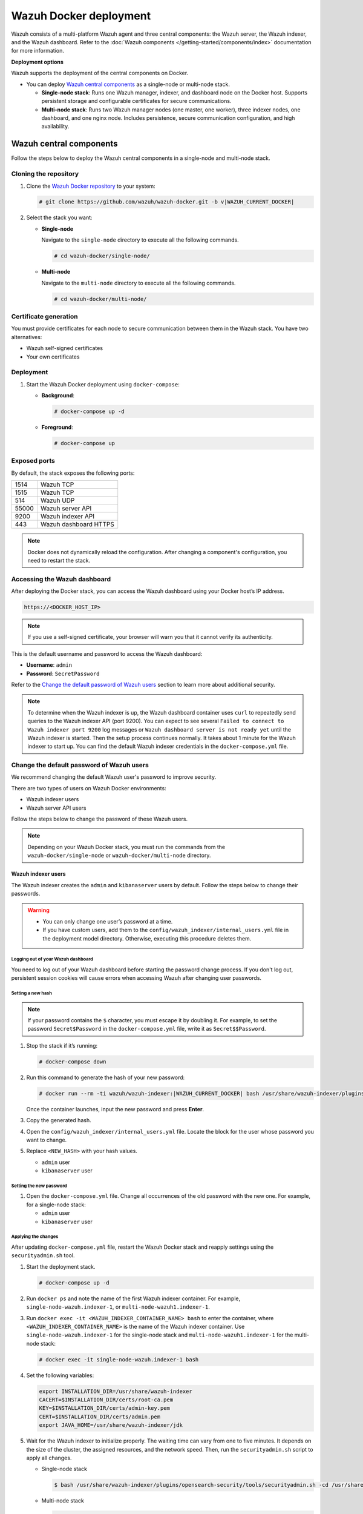 .. Copyright (C) 2015, Wazuh, Inc.

.. meta::
   :description: Wazuh supports the deployment of the central components on Docker. Learn more in this section of the documentation.

Wazuh Docker deployment
=======================

Wazuh consists of a multi-platform Wazuh agent and three central components: the Wazuh server, the Wazuh indexer, and the Wazuh dashboard. Refer to the :doc:`Wazuh components </getting-started/components/index>` documentation for more information.

**Deployment options**

Wazuh supports the deployment of the central components on Docker.

-  You can deploy `Wazuh central components`_ as a single-node or multi-node stack.

   -  **Single-node stack**: Runs one Wazuh manager, indexer, and dashboard node on the Docker host. Supports persistent storage and configurable certificates for secure communications.
   -  **Multi-node stack**: Runs two Wazuh manager nodes (one master, one worker), three indexer nodes, one dashboard, and one nginx node. Includes persistence, secure communication configuration, and high availability.

Wazuh central components
------------------------

Follow the steps below to deploy the Wazuh central components in a single-node and multi-node stack.

Cloning the repository
^^^^^^^^^^^^^^^^^^^^^^

#. Clone the `Wazuh Docker repository <https://github.com/wazuh/wazuh-docker>`__ to your system:

   .. code-block:: console

      # git clone https://github.com/wazuh/wazuh-docker.git -b v|WAZUH_CURRENT_DOCKER|

#. Select the stack you want:

   -  **Single-node**

      Navigate to the ``single-node`` directory to execute all the following commands.

      .. code-block:: console

         # cd wazuh-docker/single-node/

   -  **Multi-node**

      Navigate to the ``multi-node`` directory to execute all the following commands.

      .. code-block:: console

         # cd wazuh-docker/multi-node/

Certificate generation
^^^^^^^^^^^^^^^^^^^^^^

You must provide certificates for each node to secure communication between them in the Wazuh stack. You have two alternatives:

-  Wazuh self-signed certificates
-  Your own certificates

.. tabs::

   .. group-tab:: Wazuh self‑signed certificates

      You must use the ``wazuh-certs-generator`` Docker image to generate self-signed certificates for each node of the stack.

      #. **Optional**: Add the following to the ``generate-indexer-certs.yml`` file if your system uses a proxy. If not, skip this step. Replace ``<YOUR_PROXY_ADDRESS_OR_DNS>`` with your proxy information.

         .. code-block:: yaml

            # Wazuh App Copyright (C) 2017, Wazuh Inc. (License GPLv2)
            services:
              generator:
                image: wazuh/wazuh-certs-generator:0.0.2
                hostname: wazuh-certs-generator
                volumes:
                  - ./config/wazuh_indexer_ssl_certs/:/certificates/
                  - ./config/certs.yml:/config/certs.yml
                environment:
                  - HTTP_PROXY=<YOUR_PROXY_ADDRESS_OR_DNS>

      #. Run the following command to generate the desired certificates:

         .. code-block:: console

            # docker-compose -f generate-indexer-certs.yml run --rm generator

      The generated certificates will be stored in the ``config/wazuh_indexer_ssl_certs`` directory.

   .. group-tab:: Your own certificates

      If you already have valid certificates for each node, place them in the ``config/wazuh_indexer_ssl_certs/`` directory using the following file names. Note your stack for the right path.

      **Wazuh indexer**:

      .. code-block:: none

         config/wazuh_indexer_ssl_certs/root-ca.pem
         config/wazuh_indexer_ssl_certs/wazuh.indexer-key.pem
         config/wazuh_indexer_ssl_certs/wazuh.indexer.pem
         config/wazuh_indexer_ssl_certs/admin.pem
         config/wazuh_indexer_ssl_certs/admin-key.pem

      **Wazuh manager**:

      .. code-block:: none

         config/wazuh_indexer_ssl_certs/root-ca-manager.pem
         config/wazuh_indexer_ssl_certs/wazuh.manager.pem
         config/wazuh_indexer_ssl_certs/wazuh.manager-key.pem

      **Wazuh dashboard**:

      .. code-block:: none

         config/wazuh_indexer_ssl_certs/wazuh.dashboard.pem
         config/wazuh_indexer_ssl_certs/wazuh.dashboard-key.pem
         config/wazuh_indexer_ssl_certs/root-ca.pem

      .. note::

         Use the exact filenames shown above, as the containers are configured to reference these specific names.

Deployment
^^^^^^^^^^

#. Start the Wazuh Docker deployment using ``docker-compose``:

   -  **Background**:

      .. code-block:: console

         # docker-compose up -d

   -  **Foreground**:

      .. code-block:: console

         # docker-compose up

Exposed ports
^^^^^^^^^^^^^

By default, the stack exposes the following ports:

+-------+-----------------------------+
| 1514  | Wazuh TCP                   |
+-------+-----------------------------+
| 1515  | Wazuh TCP                   |
+-------+-----------------------------+
| 514   | Wazuh UDP                   |
+-------+-----------------------------+
| 55000 | Wazuh server API            |
+-------+-----------------------------+
| 9200  | Wazuh indexer API           |
+-------+-----------------------------+
| 443   | Wazuh dashboard HTTPS       |
+-------+-----------------------------+

.. note::

   Docker does not dynamically reload the configuration. After changing a component's configuration, you need to restart the stack.

Accessing the Wazuh dashboard
^^^^^^^^^^^^^^^^^^^^^^^^^^^^^

After deploying the Docker stack, you can access the Wazuh dashboard using your Docker host’s IP address.

.. code-block:: none

   https://<DOCKER_HOST_IP>


.. note::

   If you use a self-signed certificate, your browser will warn you that it cannot verify its authenticity.

This is the default username and password to access the Wazuh dashboard:

-  **Username**: ``admin``
-  **Password**: ``SecretPassword``

Refer to the `Change the default password of Wazuh users`_ section to learn more about additional security.

.. note::

   To determine when the Wazuh indexer is up, the Wazuh dashboard container uses ``curl`` to repeatedly send queries to the Wazuh indexer API (port 9200). You can expect to see several ``Failed to connect to Wazuh indexer port 9200`` log messages or ``Wazuh dashboard server is not ready yet`` until the Wazuh indexer is started. Then the setup process continues normally. It takes about 1 minute for the Wazuh indexer to start up. You can find the default Wazuh indexer credentials in the ``docker-compose.yml`` file.

.. _change-pwd-existing-usr:

Change the default password of Wazuh users
^^^^^^^^^^^^^^^^^^^^^^^^^^^^^^^^^^^^^^^^^^

We recommend changing the default Wazuh user's password to improve security.

There are two types of users on Wazuh Docker environments:

-  Wazuh indexer users
-  Wazuh server API users

Follow the steps below to change the password of these Wazuh users.

.. note::

   Depending on your Wazuh Docker stack, you must run the commands from the ``wazuh-docker/single-node`` or ``wazuh-docker/multi-node`` directory.

Wazuh indexer users
~~~~~~~~~~~~~~~~~~~

The Wazuh indexer creates the ``admin`` and ``kibanaserver`` users by default.  Follow the steps below to change their passwords.

.. warning::

   -  You can only change one user’s password at a time.
   -  If you have custom users, add them to the ``config/wazuh_indexer/internal_users.yml`` file in the deployment model directory. Otherwise, executing this procedure deletes them.

Logging out of your Wazuh dashboard
...................................

You need to log out of your Wazuh dashboard before starting the password change process. If you don't log out, persistent session cookies will cause errors when accessing Wazuh after changing user passwords.

Setting a new hash
..................

.. note::

   If your password contains the ``$`` character, you must escape it by doubling it. For example, to set the password ``Secret$Password`` in the ``docker-compose.yml`` file, write it as ``Secret$$Password``.

#. Stop the stack if it’s running:

   .. code-block:: console

      # docker-compose down

#. Run this command to generate the hash of your new password:

   .. code-block:: console

      # docker run --rm -ti wazuh/wazuh-indexer:|WAZUH_CURRENT_DOCKER| bash /usr/share/wazuh-indexer/plugins/opensearch-security/tools/hash.sh

   Once the container launches, input the new password and press **Enter**.

#. Copy the generated hash.

#. Open the ``config/wazuh_indexer/internal_users.yml`` file. Locate the block for the user whose password you want to change.

#. Replace ``<NEW_HASH>`` with your hash values.

   -  ``admin`` user

      .. code-block:: yaml
         :emphasize-lines: 4

         ...

         admin:
           hash: "<NEW_HASH>"
           reserved: true
           backend_roles:
           - "admin"
           description: "Demo admin user"

         ...

   -  ``kibanaserver`` user

      .. code-block:: yaml
         :emphasize-lines: 4

         ...

         kibanaserver:
           hash: "<NEW_HASH>"
           reserved: true
           description: "Demo kibanaserver user"

         ...

Setting the new password
........................

#. Open the ``docker-compose.yml`` file. Change all occurrences of the old password with the new one. For example, for a single-node stack:

   -  ``admin`` user

      .. code-block:: yaml
         :emphasize-lines: 8, 25

         ...
         services:
           wazuh.manager:
             ...
             environment:
               - INDEXER_URL=https://wazuh.indexer:9200
               - INDEXER_USERNAME=admin
              - INDEXER_PASSWORD=SecretPassword
              - FILEBEAT_SSL_VERIFICATION_MODE=full
               - SSL_CERTIFICATE_AUTHORITIES=/etc/ssl/root-ca.pem
               - SSL_CERTIFICATE=/etc/ssl/filebeat.pem
               - SSL_KEY=/etc/ssl/filebeat.key
               - API_USERNAME=wazuh-wui
               - API_PASSWORD=MyS3cr37P450r.*-
           ...
           wazuh.indexer:
             ...
             environment:
               - "OPENSEARCH_JAVA_OPTS=-Xms1024m -Xmx1024m"
           ...
           wazuh.dashboard:
             ...
             environment:
               - INDEXER_USERNAME=admin
              - INDEXER_PASSWORD=SecretPassword
              - WAZUH_API_URL=https://wazuh.manager
               - DASHBOARD_USERNAME=kibanaserver
               - DASHBOARD_PASSWORD=kibanaserver
               - API_USERNAME=wazuh-wui
               - API_PASSWORD=MyS3cr37P450r.*-
           ...

   -  ``kibanaserver`` user

      .. code-block:: yaml
         :emphasize-lines: 12

         ...

         services:
           wazuh.dashboard:
             ...
             environment:
               - INDEXER_USERNAME=admin
               - INDEXER_PASSWORD=SecretPassword
               - WAZUH_API_URL=https://wazuh.manager
               - DASHBOARD_USERNAME=kibanaserver

              - DASHBOARD_PASSWORD=kibanaserver

              - API_USERNAME=wazuh-wui
               - API_PASSWORD=MyS3cr37P450r.*-

         ...

Applying the changes
....................

After updating ``docker-compose.yml`` file, restart the Wazuh Docker stack and reapply settings using the ``securityadmin.sh`` tool.

#. Start the deployment stack.

   .. code-block:: console

      # docker-compose up -d

#. Run ``docker ps`` and note the name of the first Wazuh indexer container. For example, ``single-node-wazuh.indexer-1``, or ``multi-node-wazuh1.indexer-1``.

#. Run ``docker exec -it <WAZUH_INDEXER_CONTAINER_NAME> bash`` to enter the container, where ``<WAZUH_INDEXER_CONTAINER_NAME>`` is the name of the Wazuh indexer container. Use ``single-node-wazuh.indexer-1`` for the single-node stack and ``multi-node-wazuh1.indexer-1`` for the multi-node stack:

   .. code-block:: console

      # docker exec -it single-node-wazuh.indexer-1 bash

#. Set the following variables:

   .. code-block:: bash

      export INSTALLATION_DIR=/usr/share/wazuh-indexer
      CACERT=$INSTALLATION_DIR/certs/root-ca.pem
      KEY=$INSTALLATION_DIR/certs/admin-key.pem
      CERT=$INSTALLATION_DIR/certs/admin.pem
      export JAVA_HOME=/usr/share/wazuh-indexer/jdk

#. Wait for the Wazuh indexer to initialize properly. The waiting time can vary from one to five minutes. It depends on the size of the cluster, the assigned resources, and the network speed. Then, run the ``securityadmin.sh`` script to apply all changes.

   -  Single-node stack

      .. code-block:: console

         $ bash /usr/share/wazuh-indexer/plugins/opensearch-security/tools/securityadmin.sh -cd /usr/share/wazuh-indexer/opensearch-security/ -nhnv -cacert  $CACERT -cert $CERT -key $KEY -p 9200 -icl

   -  Multi-node stack

      .. code-block:: console

         $ HOST=$(grep node.name $INSTALLATION_DIR/opensearch.yml | awk '{printf $2}')
         $ bash /usr/share/wazuh-indexer/plugins/opensearch-security/tools/securityadmin.sh -cd /usr/share/wazuh-indexer/opensearch-security/ -nhnv -cacert  $CACERT -cert $CERT -key $KEY -p 9200 -icl -h $HOST

      .. note::

         When working on Docker Desktop with a multi-node stack, use the ``multi-node-wazuh1.indexer-1`` IP address instead of the ``$HOST`` variable.

#. Exit the Wazuh indexer container. Refresh the Wazuh dashboard and log in with the new credentials.

Wazuh server API users
~~~~~~~~~~~~~~~~~~~~~~

The ``wazuh-wui`` user is the default user for connecting to the Wazuh server API. Follow these steps to change the password.

.. warning::

   The password for Wazuh server API users must be between 8 and 64 characters long and contain at least one uppercase and lowercase letter, number, and symbol. The Wazuh manager service will fail to start if these requirements are unmet.

#. Open the file ``config/wazuh_dashboard/wazuh.yml`` and modify the value of ``password`` parameter.

   .. code-block:: yaml
      :emphasize-lines: 8

      ...
      hosts:
        - 1513629884013:
            url: "https://wazuh.manager"
            port: 55000
            username: wazuh-wui

           password: "MyS3cr37P450r.*-"

           run_as: false
      ...

#. Open the ``docker-compose.yml`` file. Change all occurrences of the old password with the new one.

   .. code-block:: yaml
      :emphasize-lines: 14, 27

      ...
      services:
        wazuh.manager:
          ...
          environment:
            - INDEXER_URL=https://wazuh.indexer:9200
            - INDEXER_USERNAME=admin
            - INDEXER_PASSWORD=SecretPassword
            - FILEBEAT_SSL_VERIFICATION_MODE=full
            - SSL_CERTIFICATE_AUTHORITIES=/etc/ssl/root-ca.pem
            - SSL_CERTIFICATE=/etc/ssl/filebeat.pem
            - SSL_KEY=/etc/ssl/filebeat.key
            - API_USERNAME=wazuh-wui
           - API_PASSWORD=MyS3cr37P450r.*-

       ...
        wazuh.dashboard:
          ...
          environment:
            - INDEXER_USERNAME=admin
            - INDEXER_PASSWORD=SecretPassword
            - WAZUH_API_URL=https://wazuh.manager
            - DASHBOARD_USERNAME=kibanaserver
            - DASHBOARD_PASSWORD=kibanaserver
            - API_USERNAME=wazuh-wui

           - API_PASSWORD=MyS3cr37P450r.*-

       ...

#. Recreate the Wazuh containers:

   .. code-block:: console

      # docker-compose down
      # docker-compose up -d

Refer to :ref:`log in to the Wazuh server API via the command line <api_log_in>` to learn more.

